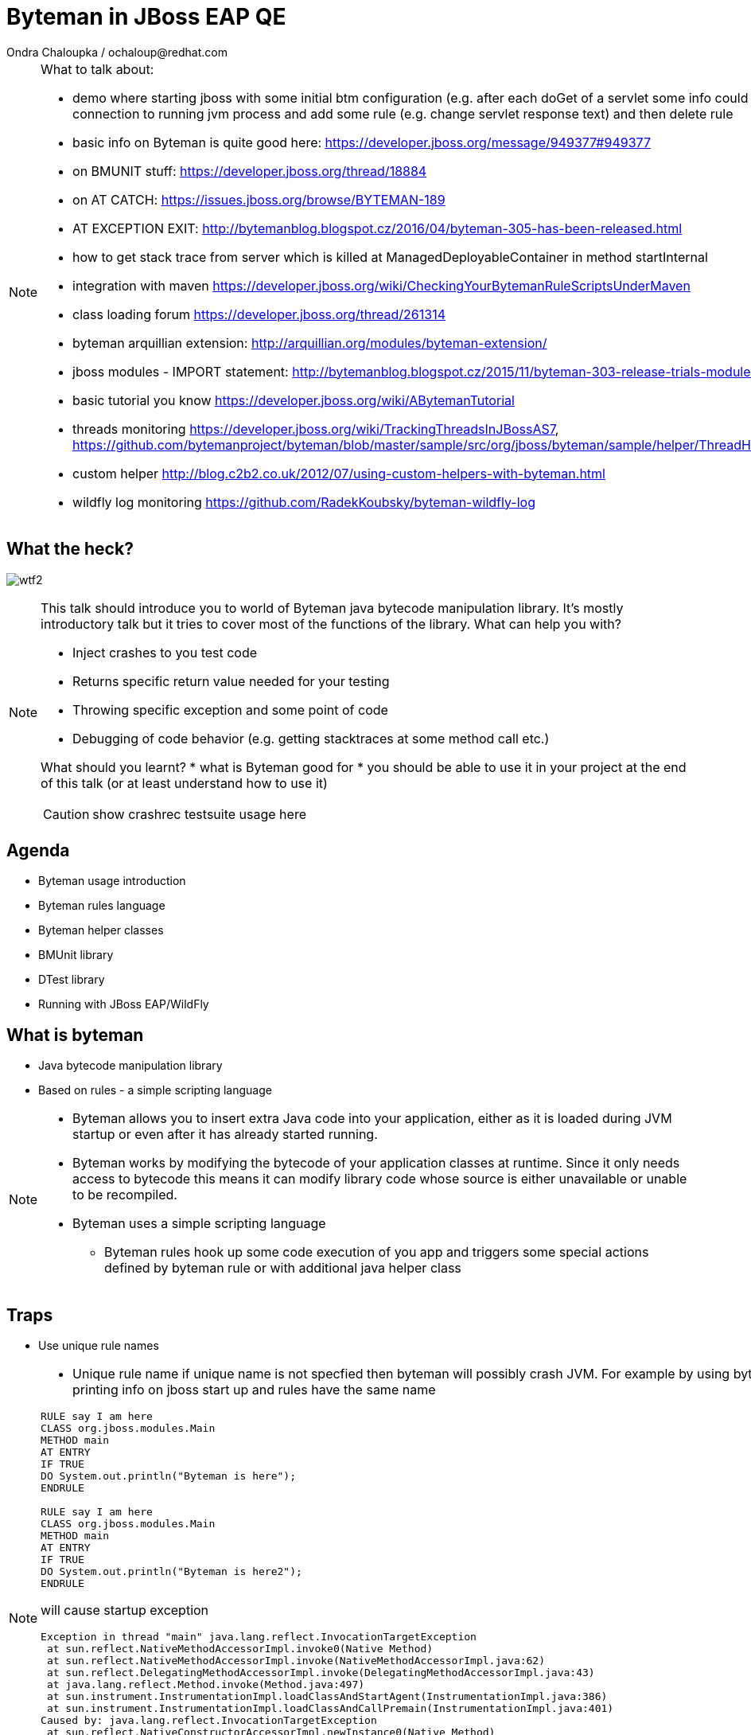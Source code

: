 :source-highlighter: highlight.js
:revealjs_theme: redhat
:revealjs_controls: false
:revealjs_center: true
:revealjs_transition: concave

:images: ./images


= Byteman in JBoss EAP QE
Ondra Chaloupka / ochaloup@redhat.com

[NOTE.speaker]
--
What to talk about:

* demo where starting jboss with some initial btm configuration (e.g. after each doGet
  of a servlet some info could be printed) then connection to  running jvm process and
  add some rule (e.g. change servlet response text) and then delete rule
* basic info on Byteman is quite good here: https://developer.jboss.org/message/949377#949377
* on BMUNIT stuff: https://developer.jboss.org/thread/18884  
* on AT CATCH: https://issues.jboss.org/browse/BYTEMAN-189
 * AT EXCEPTION EXIT: http://bytemanblog.blogspot.cz/2016/04/byteman-305-has-been-released.html
* how to get stack trace from server which is killed at ManagedDeployableContainer in method startInternal
* integration with maven https://developer.jboss.org/wiki/CheckingYourBytemanRuleScriptsUnderMaven
* class loading forum https://developer.jboss.org/thread/261314
* byteman arquillian extension: http://arquillian.org/modules/byteman-extension/
* jboss modules - IMPORT statement: http://bytemanblog.blogspot.cz/2015/11/byteman-303-release-trials-module.html
* basic tutorial you know https://developer.jboss.org/wiki/ABytemanTutorial
* threads monitoring https://developer.jboss.org/wiki/TrackingThreadsInJBossAS7, https://github.com/bytemanproject/byteman/blob/master/sample/src/org/jboss/byteman/sample/helper/ThreadHistoryMonitorHelper.java
* custom helper http://blog.c2b2.co.uk/2012/07/using-custom-helpers-with-byteman.html
* wildfly log monitoring https://github.com/RadekKoubsky/byteman-wildfly-log
--


== What the heck?

image:{images}/misc/wtf2.jpg[]

[NOTE.speaker]
--
This talk should introduce you to world of Byteman java bytecode manipulation library.
It's mostly introductory talk but it tries to cover most of the functions of
the library.
What can help you with?

* Inject crashes to you test code
* Returns specific return value needed for your testing
* Throwing specific exception and some point of code
* Debugging of code behavior (e.g. getting stacktraces at some method call etc.)

What should you learnt?
 * what is Byteman good for
 * you should be able to use it in your project at the end of this talk
   (or at least understand how to use it)

CAUTION: show crashrec testsuite usage here
--


== Agenda

 * Byteman usage introduction
 * Byteman rules language
 * Byteman helper classes
 * BMUnit library
 * DTest library
 * Running with JBoss EAP/WildFly

== What is byteman

 * Java bytecode manipulation library
 * Based on rules - a simple scripting language

[NOTE.speaker]
--
 * Byteman allows you to insert extra Java code into your application,
   either as it is loaded during JVM startup or even after it has already started running.
 * Byteman works by modifying the bytecode of your application classes at runtime.
   Since it only needs access to bytecode this means it can modify library code
   whose source is either unavailable or unable to be recompiled.
 * Byteman uses a simple scripting language
 ** Byteman rules hook up some code execution of you app and triggers some special
    actions defined by byteman rule or with additional java helper class
--

== Traps

 * Use unique rule names

[NOTE.speaker]
--
* Unique rule name
  if unique name is not specfied then byteman will possibly crash JVM. For example
  by using byteman rule of printing info on jboss start up and rules have the same name

```
RULE say I am here
CLASS org.jboss.modules.Main
METHOD main
AT ENTRY
IF TRUE
DO System.out.println("Byteman is here");
ENDRULE

RULE say I am here
CLASS org.jboss.modules.Main
METHOD main
AT ENTRY
IF TRUE
DO System.out.println("Byteman is here2");
ENDRULE
```

will cause startup exception

```
Exception in thread "main" java.lang.reflect.InvocationTargetException
 at sun.reflect.NativeMethodAccessorImpl.invoke0(Native Method)
 at sun.reflect.NativeMethodAccessorImpl.invoke(NativeMethodAccessorImpl.java:62)
 at sun.reflect.DelegatingMethodAccessorImpl.invoke(DelegatingMethodAccessorImpl.java:43)
 at java.lang.reflect.Method.invoke(Method.java:497)
 at sun.instrument.InstrumentationImpl.loadClassAndStartAgent(InstrumentationImpl.java:386)
 at sun.instrument.InstrumentationImpl.loadClassAndCallPremain(InstrumentationImpl.java:401)
Caused by: java.lang.reflect.InvocationTargetException
 at sun.reflect.NativeConstructorAccessorImpl.newInstance0(Native Method)
 at sun.reflect.NativeConstructorAccessorImpl.newInstance(NativeConstructorAccessorImpl.java:62)
 at sun.reflect.DelegatingConstructorAccessorImpl.newInstance(DelegatingConstructorAccessorImpl.java:45)
 at java.lang.reflect.Constructor.newInstance(Constructor.java:422)
 at org.jboss.byteman.agent.Main.premain(Main.java:272)
 ... 6 more
Caused by: java.lang.Exception: Transformer : duplicate script name say I am here in file /home/ochaloup/tmp/byteman.btm  line 24
 previously defined in file /home/ochaloup/tmp/byteman.btm  line 15
 at org.jboss.byteman.agent.Transformer.<init>(Transformer.java:95)
 ... 11 more
FATAL ERROR in native method: processing of -javaagent failed
./bin/standalone.sh: line 301: 30598 Aborted
```
--


== Troubles on exception throwing

```
443 2015-07-21 19:44:52,722 INFO  [STDOUT] (WorkerThread#0[127.0.0.1:50040]) Rule.ensureTypeCheckedCompiled : error type checking rule trace xaresource
444 org.jboss.byteman.rule.exception.TypeException: ThrowExpression.createParamTypes : unexpected error looking up trigger method parameter typejava.lang.ClassNotFoundException: LLjavax/transaction/xa/Xid;Z;
445         at org.jboss.byteman.rule.expression.ThrowExpression.createParamTypes(ThrowExpression.java:443)
446         at org.jboss.byteman.rule.expression.ThrowExpression.checkThrownTypeIsValid(ThrowExpression.java:407)
447         at org.jboss.byteman.rule.expression.ThrowExpression.typeCheck(ThrowExpression.java:175)
448         at org.jboss.byteman.rule.Action.typeCheck(Action.java:106)
449         at org.jboss.byteman.rule.Rule.typeCheck(Rule.java:523)
450         at org.jboss.byteman.rule.Rule.ensureTypeCheckedCompiled(Rule.java:449)
451         at org.jboss.byteman.rule.Rule.execute(Rule.java:672)
452         at org.jboss.byteman.rule.Rule.execute(Rule.java:653)
453         at org.jboss.resource.adapter.jdbc.xa.XAManagedConnection.commit(XAManagedConnection.java)
```

a.k.a

```
RULE trace xaresource
INTERFACE javax.transaction.xa.XAResource
METHOD commit
IF true
DO traceln("*** Calling oracle xa resource commit");
# throw new javax.transaction.xa.XAException(-7)
#  throw new javax.resource.ResourceException("Arbitrary exception for testing")
ENDRULE
```

== Other bytecode generation tools

* Byte Buddy: http://bytebuddy.net
* cglib: https://github.com/cglib/cglib
* Javassist: http://jboss-javassist.github.io/javassist

== References

 * Byteman programmer's guide: http://byteman.jboss.org/documentation
 * something
 * something else

 * Bookmarks at https://delicious.com/chalda/btm.presentation

== ?!

image:{images}/misc/cajk.jpg[]
